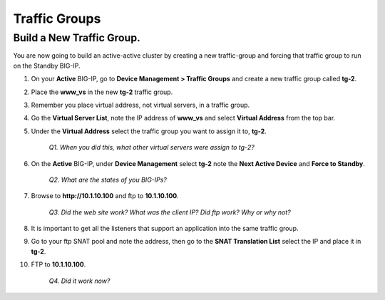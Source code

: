Traffic Groups
==============

Build a New Traffic Group.
--------------------------

You are now going to build an active-active cluster by creating a new traffic-group and forcing that traffic group to run on the Standby BIG-IP.

#. On your **Active** BIG-IP, go to **Device Management > Traffic Groups** and create a new traffic group called **tg-2**.

#. Place the **www\_vs** in the new **tg-2** traffic group.

#. Remember you place virtual address, not virtual servers, in a traffic group.

#. Go the **Virtual Server List**, note the IP address of **www\_vs** and select **Virtual Address** from the top bar.

#. Under the **Virtual Address** select the traffic group you want to assign it to, **tg-2**.

    *Q1. When you did this, what other virtual servers were assign to tg-2?*

#. On the **Active** BIG-IP, under **Device Management** select **tg-2** note the **Next Active Device** and **Force to Standby**.

    *Q2. What are the states of you BIG-IPs?*

#. Browse to **http://10.1.10.100** and ftp to **10.1.10.100**.

    *Q3. Did the web site work? What was the client IP? Did ftp work? Why or why not?*

#. It is important to get all the listeners that support an application into the same traffic group.

#. Go to your ftp SNAT pool and note the address, then go to the **SNAT Translation List** select the IP and place it in **tg-2**.

#. FTP to **10.1.10.100**.

    *Q4. Did it work now?*

